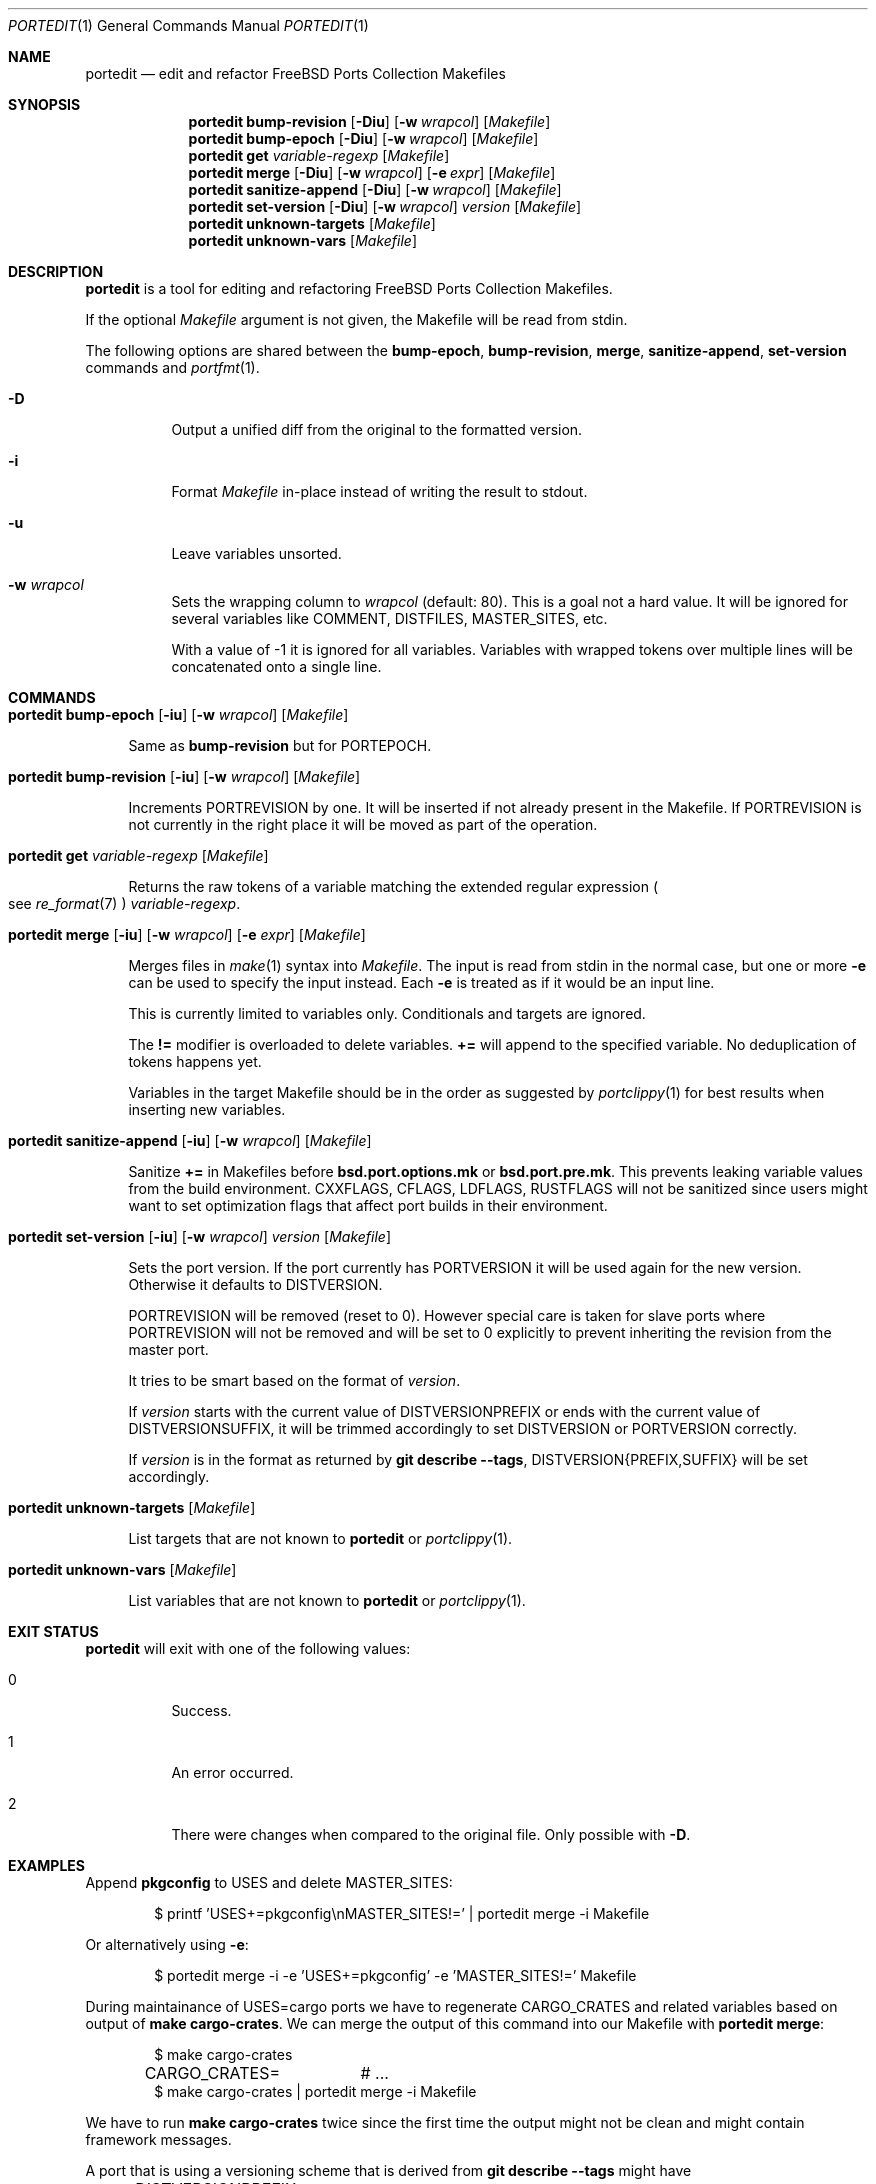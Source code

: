.\"-
.\" SPDX-License-Identifier: BSD-2-Clause-FreeBSD
.\"
.\" Copyright (c) 2019 Tobias Kortkamp <tobik@FreeBSD.org>
.\" All rights reserved.
.\"
.\" Redistribution and use in source and binary forms, with or without
.\" modification, are permitted provided that the following conditions
.\" are met:
.\" 1. Redistributions of source code must retain the above copyright
.\"    notice, this list of conditions and the following disclaimer.
.\" 2. Redistributions in binary form must reproduce the above copyright
.\"    notice, this list of conditions and the following disclaimer in the
.\"    documentation and/or other materials provided with the distribution.
.\"
.\" THIS SOFTWARE IS PROVIDED BY THE AUTHOR AND CONTRIBUTORS ``AS IS'' AND
.\" ANY EXPRESS OR IMPLIED WARRANTIES, INCLUDING, BUT NOT LIMITED TO, THE
.\" IMPLIED WARRANTIES OF MERCHANTABILITY AND FITNESS FOR A PARTICULAR PURPOSE
.\" ARE DISCLAIMED.  IN NO EVENT SHALL THE AUTHOR OR CONTRIBUTORS BE LIABLE
.\" FOR ANY DIRECT, INDIRECT, INCIDENTAL, SPECIAL, EXEMPLARY, OR CONSEQUENTIAL
.\" DAMAGES (INCLUDING, BUT NOT LIMITED TO, PROCUREMENT OF SUBSTITUTE GOODS
.\" OR SERVICES; LOSS OF USE, DATA, OR PROFITS; OR BUSINESS INTERRUPTION)
.\" HOWEVER CAUSED AND ON ANY THEORY OF LIABILITY, WHETHER IN CONTRACT, STRICT
.\" LIABILITY, OR TORT (INCLUDING NEGLIGENCE OR OTHERWISE) ARISING IN ANY WAY
.\" OUT OF THE USE OF THIS SOFTWARE, EVEN IF ADVISED OF THE POSSIBILITY OF
.\" SUCH DAMAGE.
.\"
.Dd February 2, 2020
.Dt PORTEDIT 1
.Os
.Sh NAME
.Nm portedit
.Nd "edit and refactor FreeBSD Ports Collection Makefiles"
.Sh SYNOPSIS
.Nm
.Cm bump-revision
.Op Fl Diu
.Op Fl w Ar wrapcol
.Op Ar Makefile
.Nm
.Cm bump-epoch
.Op Fl Diu
.Op Fl w Ar wrapcol
.Op Ar Makefile
.Nm
.Cm get
.Ar variable-regexp
.Op Ar Makefile
.Nm
.Cm merge
.Op Fl Diu
.Op Fl w Ar wrapcol
.Op Fl e Ar expr
.Op Ar Makefile
.Nm
.Cm sanitize-append
.Op Fl Diu
.Op Fl w Ar wrapcol
.Op Ar Makefile
.Nm
.Cm set-version
.Op Fl Diu
.Op Fl w Ar wrapcol
.Ar version
.Op Ar Makefile
.Nm
.Cm unknown-targets
.Op Ar Makefile
.Nm
.Cm unknown-vars
.Op Ar Makefile
.Sh DESCRIPTION
.Nm
is a tool for editing and refactoring
.Fx
Ports Collection Makefiles.
.Pp
If the optional
.Ar Makefile
argument is not given, the Makefile will be read from stdin.
.Pp
The following options are shared between the
.Cm bump-epoch ,
.Cm bump-revision ,
.Cm merge ,
.Cm sanitize-append ,
.Cm set-version
commands and
.Xr portfmt 1 .
.Bl -tag -width indent
.It Fl D
Output a unified diff from the original to the formatted version.
.It Fl i
Format
.Ar Makefile
in-place instead of writing the result to stdout.
.It Fl u
Leave variables unsorted.
.It Fl w Ar wrapcol
Sets the wrapping column to
.Ar wrapcol
(default: 80).
This is a goal not a hard value.
It will be ignored for several variables like COMMENT, DISTFILES,
MASTER_SITES, etc.
.Pp
With a value of -1 it is ignored for all variables.
Variables with wrapped tokens over multiple lines will be concatenated
onto a single line.
.El
.Sh COMMANDS
.Bl -tag -width 2n
.It Xo
.Nm
.Cm bump-epoch
.Op Fl iu
.Op Fl w Ar wrapcol
.Op Ar Makefile
.Xc
.Pp
Same as
.Cm bump-revision
but for PORTEPOCH.
.It Xo
.Nm
.Cm bump-revision
.Op Fl iu
.Op Fl w Ar wrapcol
.Op Ar Makefile
.Xc
.Pp
Increments PORTREVISION by one.
It will be inserted if not already present in the Makefile.
If PORTREVISION is not currently in the right place it will be moved
as part of the operation.
.It Xo
.Nm
.Cm get
.Ar variable-regexp
.Op Ar Makefile
.Xc
.Pp
Returns the raw tokens of a variable matching the extended regular
expression
.Po see
.Xr re_format 7 Pc
.Ar variable-regexp .
.It Xo
.Nm
.Cm merge
.Op Fl iu
.Op Fl w Ar wrapcol
.Op Fl e Ar expr
.Op Ar Makefile
.Xc
.Pp
Merges files in
.Xr make 1
syntax into
.Ar Makefile .
The input is read from stdin in the normal case, but
one or more
.Fl e
can be used to specify the input instead.
Each
.Fl e
is treated as if it would be an input line.
.Pp
This is currently limited to variables only.
Conditionals and targets are ignored.
.Pp
The
.Sy !=
modifier is overloaded to delete variables.
.Sy +=
will append to the specified variable.
No deduplication of tokens happens yet.
.Pp
Variables in the target Makefile should be in the order as suggested
by
.Xr portclippy 1
for best results when inserting new variables.
.It Xo
.Nm
.Cm sanitize-append
.Op Fl iu
.Op Fl w Ar wrapcol
.Op Ar Makefile
.Xc
.Pp
Sanitize
.Sy +=
in Makefiles before
.Sy bsd.port.options.mk
or
.Sy bsd.port.pre.mk .
This prevents leaking variable values from the build environment.
CXXFLAGS, CFLAGS, LDFLAGS, RUSTFLAGS will not be sanitized since
users might want to set optimization flags that affect port builds
in their environment.
.It Xo
.Nm
.Cm set-version
.Op Fl iu
.Op Fl w Ar wrapcol
.Ar version
.Op Ar Makefile
.Xc
.Pp
Sets the port version.
If the port currently has PORTVERSION it will be used again for the
new version.
Otherwise it defaults to DISTVERSION.
.Pp
PORTREVISION will be removed (reset to 0).
However special care is taken for slave ports where PORTREVISION
will not be removed and will be set to 0 explicitly to prevent
inheriting the revision from the master port.
.Pp
It tries to be smart based on the format of
.Ar version .
.Pp
If
.Ar version
starts with the current value of DISTVERSIONPREFIX or ends with the
current value of DISTVERSIONSUFFIX, it will be trimmed accordingly
to set DISTVERSION or PORTVERSION correctly.
.Pp
If
.Ar version
is in the format as returned by
.Cm git describe --tags ,
DISTVERSION{PREFIX,SUFFIX} will be set accordingly.
.It Xo
.Nm
.Cm unknown-targets
.Op Ar Makefile
.Xc
.Pp
List targets that are not known to
.Nm
or
.Xr portclippy 1 .
.It Xo
.Nm
.Cm unknown-vars
.Op Ar Makefile
.Xc
.Pp
List variables that are not known to
.Nm
or
.Xr portclippy 1 .
.El
.Sh EXIT STATUS
.Nm
will exit with one of the following values:
.Bl -tag -width indent
.It 0
Success.
.It 1
An error occurred.
.It 2
There were changes when compared to the original file.
Only possible with
.Fl D .
.El
.Sh EXAMPLES
Append
.Sy pkgconfig
to USES and delete MASTER_SITES:
.Bd -literal -offset indent
$ printf 'USES+=pkgconfig\\nMASTER_SITES!=' | portedit merge -i Makefile
.Ed
.Pp
Or alternatively using
.Fl e :
.Bd -literal -offset indent
$ portedit merge -i -e 'USES+=pkgconfig' -e 'MASTER_SITES!=' Makefile
.Ed
.Pp
During maintainance of USES=cargo ports we have to regenerate
CARGO_CRATES and related variables based on output of
.Cm make cargo-crates .
We can merge the output of this command into our Makefile with
.Nm Cm merge :
.Bd -literal -offset indent
$ make cargo-crates
CARGO_CRATES=	# ...
$ make cargo-crates | portedit merge -i Makefile
.Ed
.Pp
We have to run
.Cm make cargo-crates
twice since the first time the output might not be clean and might
contain framework messages.
.Pp
A port that is using a versioning scheme that is derived from
.Cm git describe --tags
might have
.Bd -literal -offset indent
DISTVERSIONPREFIX=	v
DISTVERSION=	0.9.2-259
DISTVERSIONSUFFIX=	-gc07c115
.Ed
.Pp
To update it we can run
.Bd -literal -offset indent
$ portedit set-version -i v0.9.2-279-gc23f123
.Ed
.Pp
The triple will have been updated accordingly:
.Bd -literal -offset indent
DISTVERSIONPREFIX=	v
DISTVERSION=	0.9.2-279
DISTVERSIONSUFFIX=	-gc23f123
.Ed
.Sh SEE ALSO
.Xr portclippy 1 ,
.Xr portfmt 1
.Sh AUTHORS
.An Tobias Kortkamp Aq Mt tobik@FreeBSD.org
